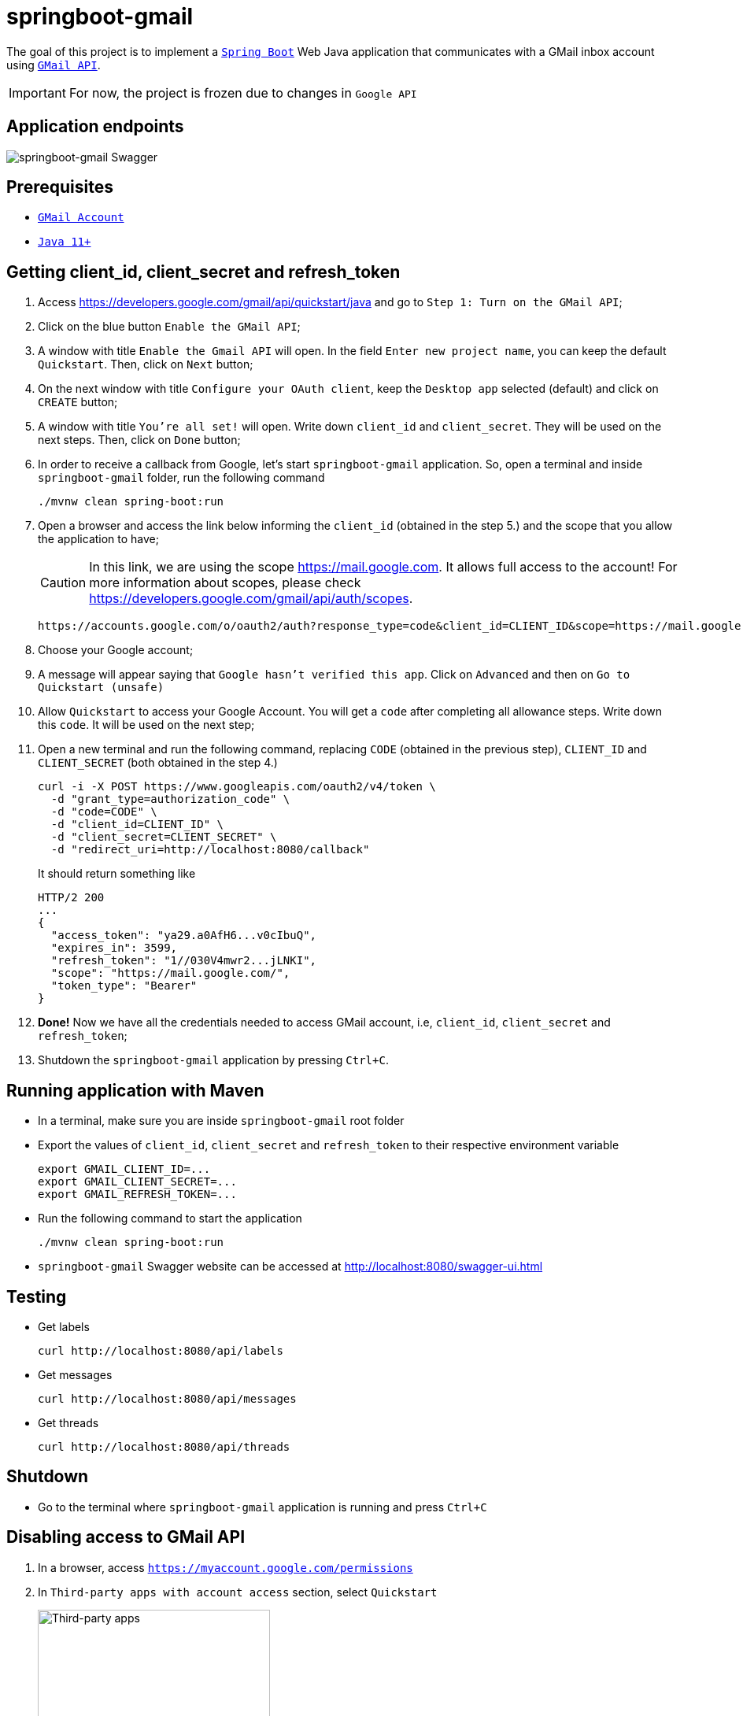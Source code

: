 = springboot-gmail

The goal of this project is to implement a https://docs.spring.io/spring-boot/docs/current/reference/htmlsingle/[`Spring Boot`] Web Java application that communicates with a GMail inbox account using https://developers.google.com/gmail/api/[`GMail API`].

IMPORTANT: For now, the project is frozen due to changes in `Google API`

== Application endpoints

image::documentation/springboot-gmail-swagger.png[springboot-gmail Swagger]

== Prerequisites

* https://www.google.com/gmail/about/[`GMail Account`]
* https://www.oracle.com/java/technologies/downloads/#java11[`Java 11+`]

== Getting client_id, client_secret and refresh_token

. Access https://developers.google.com/gmail/api/quickstart/java and go to `Step 1: Turn on the GMail API`;

. Click on the blue button `Enable the GMail API`;

. A window with title `Enable the Gmail API` will open. In the field `Enter new project name`, you can keep the default `Quickstart`. Then, click on `Next` button;

. On the next window with title `Configure your OAuth client`, keep the `Desktop app` selected (default) and click on `CREATE` button;

. A window with title `You're all set!` will open. Write down `client_id` and `client_secret`. They will be used on the next steps. Then, click on `Done` button;

. In order to receive a callback from Google, let's start `springboot-gmail` application. So, open a terminal and inside `springboot-gmail` folder, run the following command
+
[source]
----
./mvnw clean spring-boot:run
----

. Open a browser and access the link below informing the `client_id` (obtained in the step 5.) and the scope that you allow the application to have;
+
CAUTION: In this link, we are using the scope https://mail.google.com. It allows full access to the account! For more information about scopes, please check https://developers.google.com/gmail/api/auth/scopes.
+
[source]
----
https://accounts.google.com/o/oauth2/auth?response_type=code&client_id=CLIENT_ID&scope=https://mail.google.com&redirect_uri=http://localhost:8080/callback
----

. Choose your Google account;

. A message will appear saying that `Google hasn't verified this app`. Click on `Advanced` and then on `Go to Quickstart (unsafe)`

. Allow `Quickstart` to access your Google Account. You will get a `code` after completing all allowance steps. Write down this `code`. It will be used on the next step;

. Open a new terminal and run the following command, replacing `CODE` (obtained in the previous step), `CLIENT_ID` and `CLIENT_SECRET` (both obtained in the step 4.)
+
[source]
----
curl -i -X POST https://www.googleapis.com/oauth2/v4/token \
  -d "grant_type=authorization_code" \
  -d "code=CODE" \
  -d "client_id=CLIENT_ID" \
  -d "client_secret=CLIENT_SECRET" \
  -d "redirect_uri=http://localhost:8080/callback"
----
+
It should return something like
+
[source]
----
HTTP/2 200
...
{
  "access_token": "ya29.a0AfH6...v0cIbuQ",
  "expires_in": 3599,
  "refresh_token": "1//030V4mwr2...jLNKI",
  "scope": "https://mail.google.com/",
  "token_type": "Bearer"
}
----

. **Done!** Now we have all the credentials needed to access GMail account, i.e, `client_id`, `client_secret` and `refresh_token`;

. Shutdown the `springboot-gmail` application by pressing `Ctrl+C`.

== Running application with Maven

* In a terminal, make sure you are inside `springboot-gmail` root folder

* Export the values of `client_id`, `client_secret` and `refresh_token` to their respective environment variable
+
[source]
----
export GMAIL_CLIENT_ID=...
export GMAIL_CLIENT_SECRET=...
export GMAIL_REFRESH_TOKEN=...
----

* Run the following command to start the application
+
[source]
----
./mvnw clean spring-boot:run
----

* `springboot-gmail` Swagger website can be accessed at http://localhost:8080/swagger-ui.html

== Testing

* Get labels
+
[source]
----
curl http://localhost:8080/api/labels
----

* Get messages
+
[source]
----
curl http://localhost:8080/api/messages
----

* Get threads
+
[source]
----
curl http://localhost:8080/api/threads
----

== Shutdown

- Go to the terminal where `springboot-gmail` application is running and press `Ctrl+C`

== Disabling access to GMail API

. In a browser, access `https://myaccount.google.com/permissions`
. In `Third-party apps with account access` section, select `Quickstart`
+
image::documentation/third-party-apps.png[Third-party apps,width='60%']
. Finally, click on `REMOVE ACCESS` button.
+
image::documentation/remove-quickstart.png[Remove Quickstart,width='60%']
. Click on `OK` to confirm the removal.
